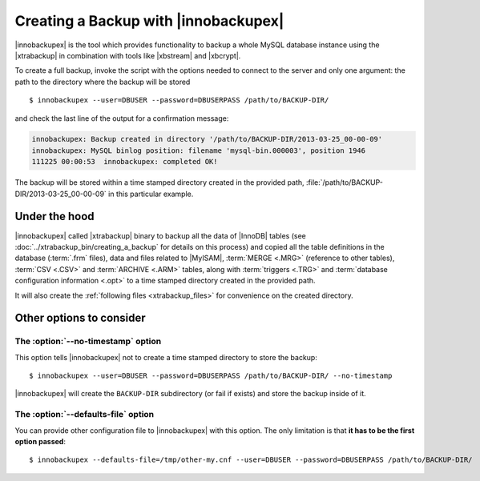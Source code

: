 =======================================
 Creating a Backup with |innobackupex|
=======================================

|innobackupex| is the tool which provides functionality to backup a whole MySQL database instance using the |xtrabackup| in combination with tools like |xbstream| and |xbcrypt|.

To create a full backup, invoke the script with the options needed to connect to the server and only one argument: the path to the directory where the backup will be stored ::

  $ innobackupex --user=DBUSER --password=DBUSERPASS /path/to/BACKUP-DIR/

and check the last line of the output for a confirmation message:

.. code-block:: console

  innobackupex: Backup created in directory '/path/to/BACKUP-DIR/2013-03-25_00-00-09'
  innobackupex: MySQL binlog position: filename 'mysql-bin.000003', position 1946		
  111225 00:00:53  innobackupex: completed OK!

The backup will be stored within a time stamped directory created in the provided path, :file:`/path/to/BACKUP-DIR/2013-03-25_00-00-09` in this particular example.

Under the hood
==============

|innobackupex| called |xtrabackup| binary to backup all the data of |InnoDB| tables (see :doc:`../xtrabackup_bin/creating_a_backup` for details on this process) and copied all the table definitions in the database (:term:`.frm` files), data and files related to |MyISAM|, :term:`MERGE <.MRG>` (reference to other tables), :term:`CSV <.CSV>` and :term:`ARCHIVE <.ARM>` tables, along with :term:`triggers <.TRG>` and :term:`database configuration information <.opt>` to a time stamped directory created in the provided path. 

It will also create the :ref:`following files <xtrabackup_files>` for convenience on the created directory.

Other options to consider
=========================

The :option:`--no-timestamp` option
-----------------------------------

This option tells |innobackupex| not to create a time stamped directory to store the backup::

  $ innobackupex --user=DBUSER --password=DBUSERPASS /path/to/BACKUP-DIR/ --no-timestamp

|innobackupex| will create the ``BACKUP-DIR`` subdirectory (or fail if exists) and store the backup inside of it.

The :option:`--defaults-file` option
------------------------------------

You can provide other configuration file to |innobackupex| with this option. The only limitation is that **it has to be the first option passed**::

  $ innobackupex --defaults-file=/tmp/other-my.cnf --user=DBUSER --password=DBUSERPASS /path/to/BACKUP-DIR/

